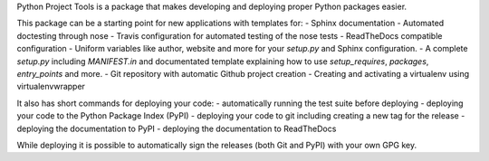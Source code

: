 Python Project Tools is a package that makes developing and deploying proper
Python packages easier.

This package can be a starting point for new applications with templates for:
- Sphinx documentation
- Automated doctesting through nose
- Travis configuration for automated testing of the nose tests
- ReadTheDocs compatible configuration
- Uniform variables like author, website and more for your `setup.py` and
Sphinx configuration.
- A complete `setup.py` including `MANIFEST.in` and documentated template
explaining how to use `setup_requires`, `packages`, `entry_points` and more.
- Git repository with automatic Github project creation
- Creating and activating a virtualenv using virtualenvwrapper

It also has short commands for deploying your code:
- automatically running the test suite before deploying
- deploying your code to the Python Package Index (PyPI)
- deploying your code to git including creating a new tag for the release
- deploying the documentation to PyPI
- deploying the documentation to ReadTheDocs

While deploying it is possible to automatically sign the releases (both Git
and PyPI) with your own GPG key.

